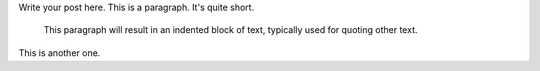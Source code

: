 .. title: About me
.. slug: about-me
.. date: 2017-11-06 16:34:41 UTC+01:00
.. tags: 
.. category: 
.. link: 
.. description: 
.. type: text

Write your post here.
This is a paragraph.  It's quite
short.

   This paragraph will result in an indented block of
   text, typically used for quoting other text.

This is another one.